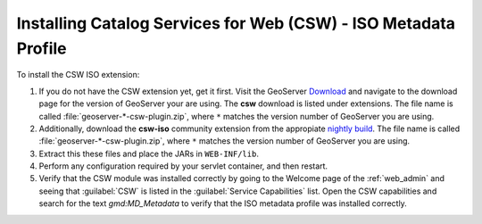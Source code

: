 .. _csw_iso_installing:

Installing Catalog Services for Web (CSW) - ISO Metadata Profile
================================================================

To install the CSW ISO extension:

#. If you do not have the CSW extension yet, get it first. Visit the GeoServer `Download <http://geoserver.org/download>`_ and navigate to the download page for the version of GeoServer your are using. The **csw** download is listed under extensions. The file name is called :file:`geoserver-*-csw-plugin.zip`, where ``*`` matches the version number of GeoServer you are using.

#. Additionally, download   the **csw-iso** community extension from the appropiate `nightly build <https://build.geoserver.org/geoserver/>`_. The file name is called :file:`geoserver-*-csw-plugin.zip`, where ``*`` matches the version number of GeoServer you are using. 

#. Extract this these files and place the JARs in ``WEB-INF/lib``.

#. Perform any configuration required by your servlet container, and then restart.

#. Verify that the CSW module was installed correctly by going to the Welcome page of the :ref:`web_admin` and seeing that :guilabel:`CSW` is listed in the :guilabel:`Service Capabilities` list. Open the CSW capabilities and search for the text `gmd:MD_Metadata` to verify that the ISO metadata profile was installed correctly.
